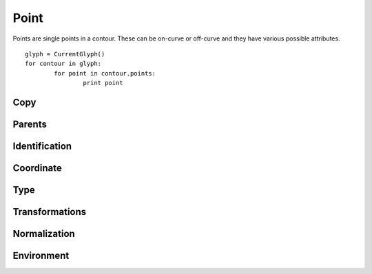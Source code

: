 .. highlight:: python
.. module:: fontParts.base

#####
Point
#####

Points are single points in a contour. These can be on-curve or off-curve and they have various possible attributes.

::

	glyph = CurrentGlyph()
	for contour in glyph:
		for point in contour.points:
			print point

Copy
====

.. automethod:: BasePoint.copy

Parents
=======

.. autoattribute:: BasePoint.contour
.. autoattribute:: BasePoint.glyph
.. autoattribute:: BasePoint.layer
.. autoattribute:: BasePoint.font

Identification
==============

.. autoattribute:: BasePoint.name
.. autoattribute:: BasePoint.identifier
.. autoattribute:: BasePoint.index

Coordinate
==========

.. autoattribute:: BasePoint.x
.. autoattribute:: BasePoint.y

Type
====

.. autoattribute:: BasePoint.type
.. autoattribute:: BasePoint.smooth

Transformations
===============

.. automethod:: BasePoint.transformBy
.. automethod:: BasePoint.moveBy
.. automethod:: BasePoint.scaleBy
.. automethod:: BasePoint.rotateBy
.. automethod:: BasePoint.skewBy

Normalization
=============

.. automethod:: BasePoint.round

Environment
===========

.. automethod:: BasePoint.naked
.. automethod:: BasePoint.changed
